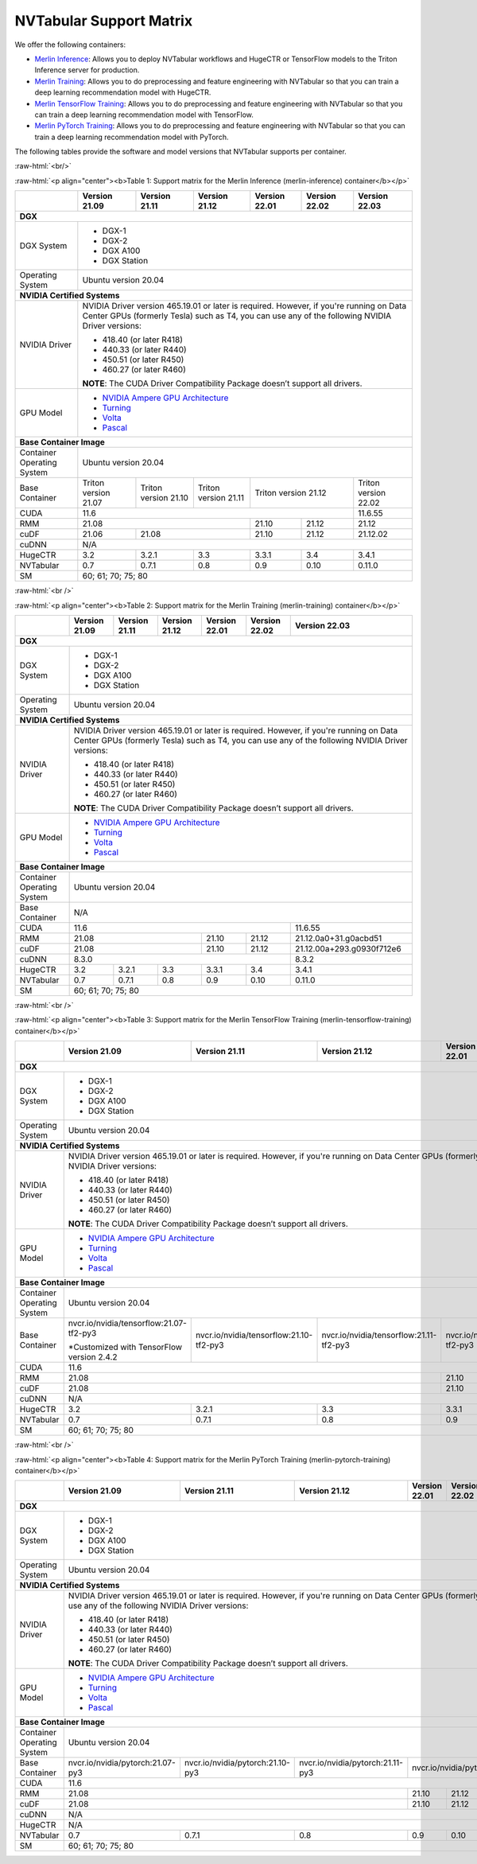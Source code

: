NVTabular Support Matrix
========================

.. role:: raw-html(raw)
    :format: html

We offer the following containers:

* `Merlin Inference <#table-1>`_: Allows you to deploy NVTabular workflows and HugeCTR or TensorFlow models to the Triton Inference server for production.
* `Merlin Training <#table-2>`_: Allows you to do preprocessing and feature engineering with NVTabular so that you can train a deep learning recommendation model with HugeCTR.
* `Merlin TensorFlow Training <#table-3>`_: Allows you to do preprocessing and feature engineering with NVTabular so that you can train a deep learning recommendation model with TensorFlow.
* `Merlin PyTorch Training <#table-4>`_: Allows you to do preprocessing and feature engineering with NVTabular so that you can train a deep learning recommendation model with PyTorch.

The following tables provide the software and model versions that NVTabular supports per container.

:raw-html:`<br/>`

.. _table-1:

:raw-html:`<p align="center"><b>Table 1: Support matrix for the Merlin Inference (merlin-inference) container</b></p>`

+-----------------------------------------------------+-----------------------------------------+-----------------------------------------+-----------------------------------------+-----------------------------------------+-----------------------------------------+----------------------+
|                                                     | **Version 21.09**                       | **Version 21.11**                       | **Version 21.12**                       | **Version 22.01**                       | **Version 22.02**                       | **Version 22.03**    |
+-----------------------------------------------------+-----------------------------------------+-----------------------------------------+-----------------------------------------+-----------------------------------------+-----------------------------------------+----------------------+
| **DGX**                                                                                                                                                                                                                                                                                      |
+-----------------------------------------------------+-----------------------------------------+-----------------------------------------+-----------------------------------------+-----------------------------------------+-----------------------------------------+----------------------+
| DGX System                                          | * DGX-1                                                                                                                                                                                                                                |
|                                                     | * DGX-2                                                                                                                                                                                                                                |
|                                                     | * DGX A100                                                                                                                                                                                                                             |
|                                                     | * DGX Station                                                                                                                                                                                                                          |
+-----------------------------------------------------+-----------------------------------------+-----------------------------------------+-----------------------------------------+-----------------------------------------+-----------------------------------------+----------------------+
| Operating System                                    | Ubuntu version 20.04                                                                                                                                                                                                                   |
+-----------------------------------------------------+-----------------------------------------+-----------------------------------------+-----------------------------------------+-----------------------------------------+-----------------------------------------+----------------------+
| **NVIDIA Certified Systems**                                                                                                                                                                                                                                                                 |
+-----------------------------------------------------+-----------------------------------------+-----------------------------------------+-----------------------------------------+-----------------------------------------+-----------------------------------------+----------------------+
| NVIDIA Driver                                       | NVIDIA Driver version 465.19.01 or later is required. However, if you're                                                                                                                                                               |
|                                                     | running on Data Center GPUs (formerly Tesla) such as T4, you can use                                                                                                                                                                   |
|                                                     | any of the following NVIDIA Driver versions:                                                                                                                                                                                           |
|                                                     |                                                                                                                                                                                                                                        |
|                                                     | * 418.40 (or later R418)                                                                                                                                                                                                               |
|                                                     | * 440.33 (or later R440)                                                                                                                                                                                                               |
|                                                     | * 450.51 (or later R450)                                                                                                                                                                                                               |
|                                                     | * 460.27 (or later R460)                                                                                                                                                                                                               |
|                                                     |                                                                                                                                                                                                                                        |
|                                                     | **NOTE**: The CUDA Driver Compatibility Package doesn’t support all                                                                                                                                                                    |
|                                                     | drivers.                                                                                                                                                                                                                               |
+-----------------------------------------------------+-----------------------------------------+-----------------------------------------+-----------------------------------------+-----------------------------------------+-----------------------------------------+----------------------+
| GPU Model                                           | * `NVIDIA Ampere GPU Architecture                                                                                                                                                                                                      |
|                                                     |   <https://www.nvidia.com/en-us/data-center/ampere-architecture/>`_                                                                                                                                                                    |
|                                                     | * `Turning <https://www.nvidia.com/en-us/geforce/turing/>`_                                                                                                                                                                            |
|                                                     | * `Volta                                                                                                                                                                                                                               |
|                                                     |   <https://www.nvidia.com/en-us/data-center/volta-gpu-architecture/>`_                                                                                                                                                                 |
|                                                     | * `Pascal                                                                                                                                                                                                                              |
|                                                     |   <https://www.nvidia.com/en-us/data-center/pascal-gpu-architecture/>`_                                                                                                                                                                |
+-----------------------------------------------------+-----------------------------------------+-----------------------------------------+-----------------------------------------+-----------------------------------------+-----------------------------------------+----------------------+
| **Base Container Image**                                                                                                                                                                                                                                                                     |
+-----------------------------------------------------+-----------------------------------------+-----------------------------------------+-----------------------------------------+-----------------------------------------+-----------------------------------------+----------------------+
| Container Operating System                          | Ubuntu version 20.04                                                                                                                                                                                                                   |
+-----------------------------------------------------+-----------------------------------------+-----------------------------------------+-----------------------------------------+-----------------------------------------+-----------------------------------------+----------------------+
| Base Container                                      | Triton version 21.07                    | Triton version 21.10                    | Triton version 21.11                    | Triton version 21.12                                                              | Triton version 22.02 |
+-----------------------------------------------------+-----------------------------------------+-----------------------------------------+-----------------------------------------+-----------------------------------------+-----------------------------------------+----------------------+
| CUDA                                                | 11.6                                                                                                                                                                                                            | 11.6.55              |
+-----------------------------------------------------+-----------------------------------------+-----------------------------------------+-----------------------------------------+-----------------------------------------+-----------------------------------------+----------------------+
| RMM                                                 | 21.08                                                                                                                       | 21.10                                   | 21.12                                   | 21.12                |
+-----------------------------------------------------+-----------------------------------------+-----------------------------------------+-----------------------------------------+-----------------------------------------+-----------------------------------------+----------------------+
| cuDF                                                | 21.06                                   | 21.08                                                                             | 21.10                                   | 21.12                                   | 21.12.02             |
+-----------------------------------------------------+-----------------------------------------+-----------------------------------------+-----------------------------------------+-----------------------------------------+-----------------------------------------+----------------------+
| cuDNN                                               | N/A                                                                                                                                                                                                                                    |
+-----------------------------------------------------+-----------------------------------------+-----------------------------------------+-----------------------------------------+-----------------------------------------+-----------------------------------------+----------------------+
| HugeCTR                                             | 3.2                                     | 3.2.1                                   | 3.3                                     | 3.3.1                                   | 3.4                                     | 3.4.1                |
+-----------------------------------------------------+-----------------------------------------+-----------------------------------------+-----------------------------------------+-----------------------------------------+-----------------------------------------+----------------------+
| NVTabular                                           | 0.7                                     | 0.7.1                                   | 0.8                                     | 0.9                                     | 0.10                                    | 0.11.0               |
+-----------------------------------------------------+-----------------------------------------+-----------------------------------------+-----------------------------------------+-----------------------------------------+-----------------------------------------+----------------------+
| SM                                                  | 60; 61; 70; 75; 80                                                                                                                                                                                                                     |
+-----------------------------------------------------+-----------------------------------------+-----------------------------------------+-----------------------------------------+-----------------------------------------+-----------------------------------------+----------------------+

:raw-html:`<br />`

.. _table-2:

:raw-html:`<p align="center"><b>Table 2: Support matrix for the Merlin Training (merlin-training) container</b></p>`

+-----------------------------------------------------+-----------------------------------------+-----------------------------------------+-----------------------------------------+-----------------------------------------+-----------------------------------------+---------------------------+
|                                                     | **Version 21.09**                       | **Version 21.11**                       | **Version 21.12**                       | **Version 22.01**                       | **Version 22.02**                       | **Version 22.03**         |
+-----------------------------------------------------+-----------------------------------------+-----------------------------------------+-----------------------------------------+-----------------------------------------+-----------------------------------------+---------------------------+
| **DGX**                                                                                                                                                                                                                                                                                           |
+-----------------------------------------------------+-----------------------------------------+-----------------------------------------+-----------------------------------------+-----------------------------------------+-----------------------------------------+---------------------------+
| DGX System                                          | * DGX-1                                                                                                                                                                                                                                     |
|                                                     | * DGX-2                                                                                                                                                                                                                                     |
|                                                     | * DGX A100                                                                                                                                                                                                                                  |
|                                                     | * DGX Station                                                                                                                                                                                                                               |
+-----------------------------------------------------+-----------------------------------------+-----------------------------------------+-----------------------------------------+-----------------------------------------+-----------------------------------------+---------------------------+
| Operating System                                    | Ubuntu version 20.04                                                                                                                                                                                                                        |
+-----------------------------------------------------+-----------------------------------------+-----------------------------------------+-----------------------------------------+-----------------------------------------+-----------------------------------------+---------------------------+
| **NVIDIA Certified Systems**                                                                                                                                                                                                                                                                      |
+-----------------------------------------------------+-----------------------------------------+-----------------------------------------+-----------------------------------------+-----------------------------------------+-----------------------------------------+---------------------------+
| NVIDIA Driver                                       | NVIDIA Driver version 465.19.01 or later is required. However, if you're                                                                                                                                                                    |
|                                                     | running on Data Center GPUs (formerly Tesla) such as T4, you can use                                                                                                                                                                        |
|                                                     | any of the following NVIDIA Driver versions:                                                                                                                                                                                                |
|                                                     |                                                                                                                                                                                                                                             |
|                                                     | * 418.40 (or later R418)                                                                                                                                                                                                                    |
|                                                     | * 440.33 (or later R440)                                                                                                                                                                                                                    |
|                                                     | * 450.51 (or later R450)                                                                                                                                                                                                                    |
|                                                     | * 460.27 (or later R460)                                                                                                                                                                                                                    |
|                                                     |                                                                                                                                                                                                                                             |
|                                                     | **NOTE**: The CUDA Driver Compatibility Package doesn’t support all                                                                                                                                                                         |
|                                                     | drivers.                                                                                                                                                                                                                                    |
+-----------------------------------------------------+-----------------------------------------+-----------------------------------------+-----------------------------------------+-----------------------------------------+-----------------------------------------+---------------------------+
| GPU Model                                           | * `NVIDIA Ampere GPU Architecture                                                                                                                                                                                                           |
|                                                     |   <https://www.nvidia.com/en-us/data-center/ampere-architecture/>`_                                                                                                                                                                         |
|                                                     | * `Turning <https://www.nvidia.com/en-us/geforce/turing/>`_                                                                                                                                                                                 |
|                                                     | * `Volta                                                                                                                                                                                                                                    |
|                                                     |   <https://www.nvidia.com/en-us/data-center/volta-gpu-architecture/>`_                                                                                                                                                                      |
|                                                     | * `Pascal                                                                                                                                                                                                                                   |
|                                                     |   <https://www.nvidia.com/en-us/data-center/pascal-gpu-architecture/>`_                                                                                                                                                                     |
+-----------------------------------------------------+-----------------------------------------+-----------------------------------------+-----------------------------------------+-----------------------------------------+-----------------------------------------+---------------------------+
| **Base Container Image**                                                                                                                                                                                                                                                                          |
+-----------------------------------------------------+-----------------------------------------+-----------------------------------------+-----------------------------------------+-----------------------------------------+-----------------------------------------+---------------------------+
| Container Operating System                          | Ubuntu version 20.04                                                                                                                                                                                                                        |
+-----------------------------------------------------+-----------------------------------------+-----------------------------------------+-----------------------------------------+-----------------------------------------+-----------------------------------------+---------------------------+
| Base Container                                      | N/A                                                                                                                                                                                                                                         |
+-----------------------------------------------------+-----------------------------------------+-----------------------------------------+-----------------------------------------+-----------------------------------------+-----------------------------------------+---------------------------+
| CUDA                                                | 11.6                                                                                                                                                                                                            | 11.6.55                   |
+-----------------------------------------------------+-----------------------------------------+-----------------------------------------+-----------------------------------------+-----------------------------------------+-----------------------------------------+---------------------------+
| RMM                                                 | 21.08                                                                                                                       | 21.10                                   | 21.12                                   | 21.12.0a0+31.g0acbd51     |
+-----------------------------------------------------+-----------------------------------------+-----------------------------------------+-----------------------------------------+-----------------------------------------+-----------------------------------------+---------------------------+
| cuDF                                                | 21.08                                                                                                                       | 21.10                                   | 21.12                                   | 21.12.00a+293.g0930f712e6 |
+-----------------------------------------------------+-----------------------------------------+-----------------------------------------+-----------------------------------------+-----------------------------------------+-----------------------------------------+---------------------------+
| cuDNN                                               | 8.3.0                                                                                                                                                                                                           | 8.3.2                     |
+-----------------------------------------------------+-----------------------------------------+-----------------------------------------+-----------------------------------------+-----------------------------------------+-----------------------------------------+---------------------------+
| HugeCTR                                             | 3.2                                     | 3.2.1                                   | 3.3                                     | 3.3.1                                   | 3.4                                     | 3.4.1                     |
+-----------------------------------------------------+-----------------------------------------+-----------------------------------------+-----------------------------------------+-----------------------------------------+-----------------------------------------+---------------------------+
| NVTabular                                           | 0.7                                     | 0.7.1                                   | 0.8                                     | 0.9                                     | 0.10                                    | 0.11.0                    |
+-----------------------------------------------------+-----------------------------------------+-----------------------------------------+-----------------------------------------+-----------------------------------------+-----------------------------------------+---------------------------+
| SM                                                  | 60; 61; 70; 75; 80                                                                                                                                                                                                                          |
+-----------------------------------------------------+-----------------------------------------+-----------------------------------------+-----------------------------------------+-----------------------------------------+-----------------------------------------+---------------------------+

:raw-html:`<br />`

.. _table-3:

:raw-html:`<p align="center"><b>Table 3: Support matrix for the Merlin TensorFlow Training (merlin-tensorflow-training) container</b></p>`

+-----------------------------------------------------+-----------------------------------------------------------+-----------------------------------------------------------+-----------------------------------------------------------+-----------------------------------------------------------+---------------------+-----------------------------------------+
|                                                     | **Version 21.09**                                         | **Version 21.11**                                         | **Version 21.12**                                         | **Version 22.01**                                         | **Version 22.02**   | **Version 22.03**                       |
+-----------------------------------------------------+-----------------------------------------------------------+-----------------------------------------------------------+-----------------------------------------------------------+-----------------------------------------------------------+---------------------+-----------------------------------------+
| **DGX**                                                                                                                                                                                                                                                                                                                   |                                         | 
+-----------------------------------------------------+-----------------------------------------------------------+-----------------------------------------------------------+-----------------------------------------------------------+-----------------------------------------------------------+---------------------+-----------------------------------------+
| DGX System                                          | * DGX-1                                                                                                                                                                                                                                                                                                       |
|                                                     | * DGX-2                                                                                                                                                                                                                                                                                                       |
|                                                     | * DGX A100                                                                                                                                                                                                                                                                                                    |
|                                                     | * DGX Station                                                                                                                                                                                                                                                                                                 |
+-----------------------------------------------------+-----------------------------------------------------------+-----------------------------------------------------------+-----------------------------------------------------------+-----------------------------------------------------------+---------------------+-----------------------------------------+
| Operating System                                    | Ubuntu version 20.04                                                                                                                                                                                                                                                                                          |     
+-----------------------------------------------------+-----------------------------------------------------------+-----------------------------------------------------------+-----------------------------------------------------------+-----------------------------------------------------------+---------------------+-----------------------------------------+
| **NVIDIA Certified Systems**                                                                                                                                                                                                                                                                                                                                        |
+-----------------------------------------------------+-----------------------------------------------------------+-----------------------------------------------------------+-----------------------------------------------------------+-----------------------------------------------------------+---------------------+-----------------------------------------+
| NVIDIA Driver                                       | NVIDIA Driver version 465.19.01 or later is required. However, if you're                                                                                                                                                                                                                                      |
|                                                     | running on Data Center GPUs (formerly Tesla) such as T4, you can use                                                                                                                                                                                                                                          |
|                                                     | any of the following NVIDIA Driver versions:                                                                                                                                                                                                                                                                  |
|                                                     |                                                                                                                                                                                                                                                                                                               |
|                                                     | * 418.40 (or later R418)                                                                                                                                                                                                                                                                                      |
|                                                     | * 440.33 (or later R440)                                                                                                                                                                                                                                                                                      |
|                                                     | * 450.51 (or later R450)                                                                                                                                                                                                                                                                                      |
|                                                     | * 460.27 (or later R460)                                                                                                                                                                                                                                                                                      |
|                                                     |                                                                                                                                                                                                                                                                                                               |
|                                                     | **NOTE**: The CUDA Driver Compatibility Package doesn’t support all                                                                                                                                                                                                                                           |
|                                                     | drivers.                                                                                                                                                                                                                                                                                                      |
+-----------------------------------------------------+-----------------------------------------------------------+-----------------------------------------------------------+-----------------------------------------------------------+-----------------------------------------------------------+---------------------+-----------------------------------------+
| GPU Model                                           | * `NVIDIA Ampere GPU Architecture                                                                                                                                                                                                                                                                             |
|                                                     |   <https://www.nvidia.com/en-us/data-center/ampere-architecture/>`_                                                                                                                                                                                                                                           |
|                                                     | * `Turning <https://www.nvidia.com/en-us/geforce/turing/>`_                                                                                                                                                                                                                                                   |
|                                                     | * `Volta                                                                                                                                                                                                                                                                                                      |
|                                                     |   <https://www.nvidia.com/en-us/data-center/volta-gpu-architecture/>`_                                                                                                                                                                                                                                        |
|                                                     | * `Pascal                                                                                                                                                                                                                                                                                                     |
|                                                     |   <https://www.nvidia.com/en-us/data-center/pascal-gpu-architecture/>`_                                                                                                                                                                                                                                       |
+-----------------------------------------------------+-----------------------------------------------------------+-----------------------------------------------------------+-----------------------------------------------------------+-----------------------------------------------------------+---------------------+-----------------------------------------+
| **Base Container Image**                                                                                                                                                                                                                                                                                                                                            |
+-----------------------------------------------------+-----------------------------------------------------------+-----------------------------------------------------------+-----------------------------------------------------------+-----------------------------------------------------------+---------------------+-----------------------------------------+
| Container Operating System                          | Ubuntu version 20.04                                                                                                                                                                                                                                                                                          | 
+-----------------------------------------------------+-----------------------------------------------------------+-----------------------------------------------------------+-----------------------------------------------------------+-----------------------------------------------------------+---------------------+-----------------------------------------+
| Base Container                                      | nvcr.io/nvidia/tensorflow:21.07-tf2-py3                   | nvcr.io/nvidia/tensorflow:21.10-tf2-py3                   | nvcr.io/nvidia/tensorflow:21.11-tf2-py3                   | nvcr.io/nvidia/tensorflow:12.12-tf2-py3                                         | nvcr.io/nvidia/tensorflow:22.02-tf2-py3 |
|                                                     |                                                           |                                                           |                                                           |                                                                                 |                                         |
|                                                     | \*Customized with TensorFlow version 2.4.2                |                                                           |                                                           |                                                                                 |                                         |
+-----------------------------------------------------+-----------------------------------------------------------+-----------------------------------------------------------+-----------------------------------------------------------+-----------------------------------------------------------+---------------------+-----------------------------------------+
| CUDA                                                | 11.6                                                                                                                                                                                                                                                                | 11.6.55                                 | 
+-----------------------------------------------------+-----------------------------------------------------------+-----------------------------------------------------------+-----------------------------------------------------------+-----------------------------------------------------------+---------------------+-----------------------------------------+
| RMM                                                 | 21.08                                                                                                                                                                             | 21.10                                                     | 21.12               | 21.12.0a0+31.g0acbd51                   |
+-----------------------------------------------------+-----------------------------------------------------------+-----------------------------------------------------------+-----------------------------------------------------------+-----------------------------------------------------------+---------------------+-----------------------------------------+
| cuDF                                                | 21.08                                                                                                                                                                             | 21.10                                                     | 21.12               | 21.12.0a0+293.g0930f712e6               |
+-----------------------------------------------------+-----------------------------------------------------------+-----------------------------------------------------------+-----------------------------------------------------------+-----------------------------------------------------------+---------------------+-----------------------------------------+
| cuDNN                                               | N/A                                                                                                                                                                                                                                                                                                           |
+-----------------------------------------------------+-----------------------------------------------------------+-----------------------------------------------------------+-----------------------------------------------------------+-----------------------------------------------------------+---------------------+-----------------------------------------+
| HugeCTR                                             | 3.2                                                       | 3.2.1                                                     | 3.3                                                       | 3.3.1                                                     | 3.4                 | 3.4.1                                   |
+-----------------------------------------------------+-----------------------------------------------------------+-----------------------------------------------------------+-----------------------------------------------------------+-----------------------------------------------------------+---------------------+-----------------------------------------+
| NVTabular                                           | 0.7                                                       | 0.7.1                                                     | 0.8                                                       | 0.9                                                       | 0.10                | 0.11.0                                  |
+-----------------------------------------------------+-----------------------------------------------------------+-----------------------------------------------------------+-----------------------------------------------------------+-----------------------------------------------------------+---------------------+-----------------------------------------+
| SM                                                  | 60; 61; 70; 75; 80                                                                                                                                                                                                                                                                                            |
+-----------------------------------------------------+-----------------------------------------------------------+-----------------------------------------------------------+-----------------------------------------------------------+-----------------------------------------------------------+---------------------+-----------------------------------------+

:raw-html:`<br />`

.. _table-4:

:raw-html:`<p align="center"><b>Table 4: Support matrix for the Merlin PyTorch Training (merlin-pytorch-training) container</b></p>`

+-----------------------------------------------------+-----------------------------------------------------------+-----------------------------------------------------------+-----------------------------------------------------------+-----------------------------------------------------------+---------------------+-------------------------------------+
|                                                     | **Version 21.09**                                         | **Version 21.11**                                         | **Version 21.12**                                         | **Version 22.01**                                         | **Version 22.02**   | **Version 22.03**                   |
+-----------------------------------------------------+-----------------------------------------------------------+-----------------------------------------------------------+-----------------------------------------------------------+-----------------------------------------------------------+---------------------+-------------------------------------+
| **DGX**                                                                                                                                                                                                                                                                                                                                                         |
+-----------------------------------------------------+-----------------------------------------------------------+-----------------------------------------------------------+-----------------------------------------------------------+-----------------------------------------------------------+---------------------+-------------------------------------+
| DGX System                                          | * DGX-1                                                                                                                                                                                                                                                                                                   |
|                                                     | * DGX-2                                                                                                                                                                                                                                                                                                   |
|                                                     | * DGX A100                                                                                                                                                                                                                                                                                                |
|                                                     | * DGX Station                                                                                                                                                                                                                                                                                             |
+-----------------------------------------------------+-----------------------------------------------------------+-----------------------------------------------------------+-----------------------------------------------------------+-----------------------------------------------------------+---------------------+-------------------------------------+
| Operating System                                    | Ubuntu version 20.04                                                                                                                                                                                                                                                                                      | 
+-----------------------------------------------------+-----------------------------------------------------------+-----------------------------------------------------------+-----------------------------------------------------------+-----------------------------------------------------------+---------------------+-------------------------------------+
| **NVIDIA Certified Systems**                                                                                                                                                                                                                                                                                                                                    |
+-----------------------------------------------------+-----------------------------------------------------------+-----------------------------------------------------------+-----------------------------------------------------------+-----------------------------------------------------------+---------------------+-------------------------------------+
| NVIDIA Driver                                       | NVIDIA Driver version 465.19.01 or later is required. However, if you're                                                                                                                                                                                                                                  |
|                                                     | running on Data Center GPUs (formerly Tesla) such as T4, you can use                                                                                                                                                                                                                                      |
|                                                     | any of the following NVIDIA Driver versions:                                                                                                                                                                                                                                                              |
|                                                     |                                                                                                                                                                                                                                                                                                           |
|                                                     | * 418.40 (or later R418)                                                                                                                                                                                                                                                                                  |
|                                                     | * 440.33 (or later R440)                                                                                                                                                                                                                                                                                  |
|                                                     | * 450.51 (or later R450)                                                                                                                                                                                                                                                                                  |
|                                                     | * 460.27 (or later R460)                                                                                                                                                                                                                                                                                  |
|                                                     |                                                                                                                                                                                                                                                                                                           |
|                                                     | **NOTE**: The CUDA Driver Compatibility Package doesn’t support all                                                                                                                                                                                                                                       |
|                                                     | drivers.                                                                                                                                                                                                                                                                                                  |
+-----------------------------------------------------+-----------------------------------------------------------+-----------------------------------------------------------+-----------------------------------------------------------+-----------------------------------------------------------+---------------------+-------------------------------------+
| GPU Model                                           | * `NVIDIA Ampere GPU Architecture                                                                                                                                                                                                                                                                         |
|                                                     |   <https://www.nvidia.com/en-us/data-center/ampere-architecture/>`_                                                                                                                                                                                                                                       |
|                                                     | * `Turning <https://www.nvidia.com/en-us/geforce/turing/>`_                                                                                                                                                                                                                                               |
|                                                     | * `Volta                                                                                                                                                                                                                                                                                                  |
|                                                     |   <https://www.nvidia.com/en-us/data-center/volta-gpu-architecture/>`_                                                                                                                                                                                                                                    |
|                                                     | * `Pascal                                                                                                                                                                                                                                                                                                 |
|                                                     |   <https://www.nvidia.com/en-us/data-center/pascal-gpu-architecture/>`_                                                                                                                                                                                                                                   |
+-----------------------------------------------------+-----------------------------------------------------------+-----------------------------------------------------------+-----------------------------------------------------------+-----------------------------------------------------------+---------------------+-------------------------------------+
| **Base Container Image**                                                                                                                                                                                                                                                                                                                                        |
+-----------------------------------------------------+-----------------------------------------------------------+-----------------------------------------------------------+-----------------------------------------------------------+-----------------------------------------------------------+---------------------+-------------------------------------+
| Container Operating System                          | Ubuntu version 20.04                                                                                                                                                                                                                                                                                      | 
+-----------------------------------------------------+-----------------------------------------------------------+-----------------------------------------------------------+-----------------------------------------------------------+-----------------------------------------------------------+---------------------+-------------------------------------+
| Base Container                                      | nvcr.io/nvidia/pytorch:21.07-py3                          | nvcr.io/nvidia/pytorch:21.10-py3                          | nvcr.io/nvidia/pytorch:21.11-py3                          | nvcr.io/nvidia/pytorch:21.12-py3                                                                                      |
|                                                     |                                                           |                                                           |                                                           |                                                                                                                       |
+-----------------------------------------------------+-----------------------------------------------------------+-----------------------------------------------------------+-----------------------------------------------------------+-----------------------------------------------------------+---------------------+-------------------------------------+
| CUDA                                                | 11.6                                                                                                                                                                                                                                                                | 11.6.55                             |
+-----------------------------------------------------+-----------------------------------------------------------+-----------------------------------------------------------+-----------------------------------------------------------+-----------------------------------------------------------+---------------------+-------------------------------------+
| RMM                                                 | 21.08                                                                                                                                                                             | 21.10                                                     | 21.12               | 21.12.0a0+31.g0acbd51               |
+-----------------------------------------------------+-----------------------------------------------------------+-----------------------------------------------------------+-----------------------------------------------------------+-----------------------------------------------------------+---------------------+-------------------------------------+
| cuDF                                                | 21.08                                                                                                                                                                             | 21.10                                                     | 21.12               | 21.12.0a0+293.g0930f712e6           |
+-----------------------------------------------------+-----------------------------------------------------------+-----------------------------------------------------------+-----------------------------------------------------------+-----------------------------------------------------------+---------------------+-------------------------------------+
| cuDNN                                               | N/A                                                                                                                                                                                                                                                                                                       |
+-----------------------------------------------------+-----------------------------------------------------------+-----------------------------------------------------------+-----------------------------------------------------------+-----------------------------------------------------------+---------------------+-------------------------------------+
| HugeCTR                                             | N/A                                                                                                                                                                                                                                                                                                       |
+-----------------------------------------------------+-----------------------------------------------------------+-----------------------------------------------------------+-----------------------------------------------------------+-----------------------------------------------------------+---------------------+-------------------------------------+
| NVTabular                                           | 0.7                                                       | 0.7.1                                                     | 0.8                                                       | 0.9                                                       | 0.10                | 0.11.0                              |
+-----------------------------------------------------+-----------------------------------------------------------+-----------------------------------------------------------+-----------------------------------------------------------+-----------------------------------------------------------+---------------------+-------------------------------------+
| SM                                                  | 60; 61; 70; 75; 80                                                                                                                                                                                                                                                                                        |
+-----------------------------------------------------+-----------------------------------------------------------+-----------------------------------------------------------+-----------------------------------------------------------+-----------------------------------------------------------+---------------------+-------------------------------------+
